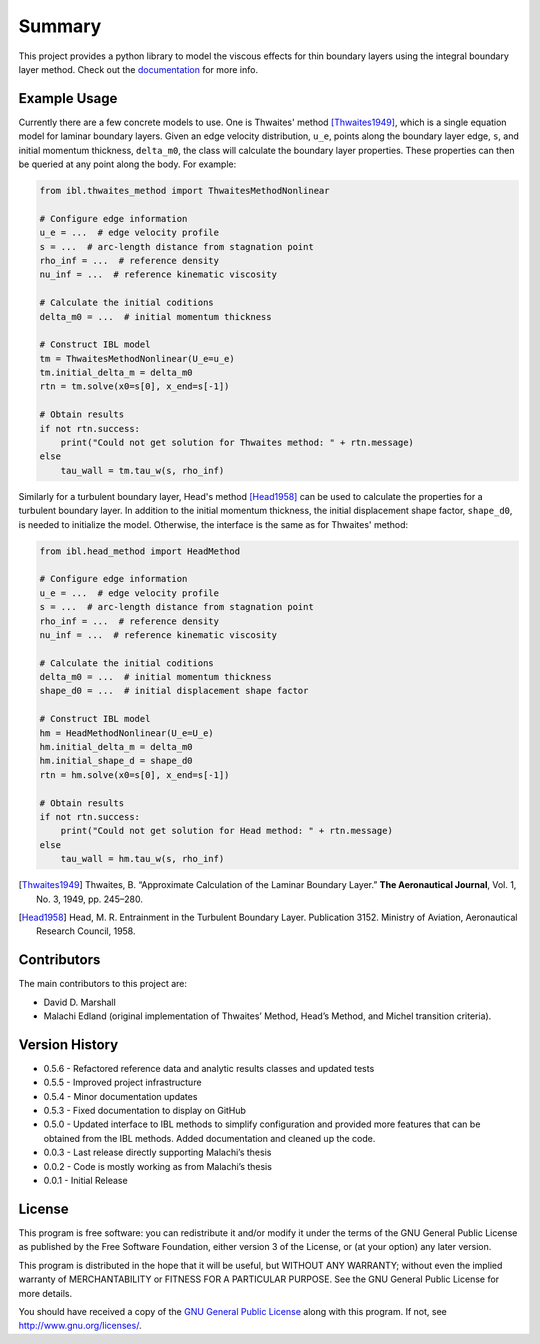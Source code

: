 Summary
=======

This project provides a python library to model the viscous effects for thin boundary layers using the integral boundary layer method. Check out the `documentation <https://ddmarshall.github.io/IBL/index.html>`__ for more info.

.. image:: https://github.com/ddmarshall/IBL/actions/workflows/tests.yml/badge.svg?branch=main
.. image:: https://img.shields.io/badge/linting-pylint-yellowgreen
    :target: https://github.com/PyCQA/pylint
.. image:: https://www.mypy-lang.org/static/mypy_badge.svg 
    :target: https://mypy-lang.org/

.. coverage.py badge goes here

Example Usage
-------------

Currently there are a few concrete models to use.
One is Thwaites' method [Thwaites1949]_, which is a single equation model for laminar boundary layers.
Given an edge velocity distribution, ``u_e``, points along the boundary layer edge, ``s``, and initial momentum thickness, ``delta_m0``, the class will calculate the boundary layer properties.
These properties can then be queried at any point along the body.
For example:

.. code-block:: python

    from ibl.thwaites_method import ThwaitesMethodNonlinear

    # Configure edge information
    u_e = ...  # edge velocity profile
    s = ...  # arc-length distance from stagnation point
    rho_inf = ...  # reference density
    nu_inf = ...  # reference kinematic viscosity

    # Calculate the initial coditions
    delta_m0 = ...  # initial momentum thickness

    # Construct IBL model
    tm = ThwaitesMethodNonlinear(U_e=u_e)
    tm.initial_delta_m = delta_m0
    rtn = tm.solve(x0=s[0], x_end=s[-1])

    # Obtain results
    if not rtn.success:
        print("Could not get solution for Thwaites method: " + rtn.message)
    else
        tau_wall = tm.tau_w(s, rho_inf)

Similarly for a turbulent boundary layer, Head's method [Head1958]_ can be used to calculate the properties for a turbulent boundary layer.
In addition to the initial momentum thickness, the initial displacement shape factor, ``shape_d0``, is needed to initialize the model.
Otherwise, the interface is the same as for Thwaites' method:

.. code-block:: python

    from ibl.head_method import HeadMethod

    # Configure edge information
    u_e = ...  # edge velocity profile
    s = ...  # arc-length distance from stagnation point
    rho_inf = ...  # reference density
    nu_inf = ...  # reference kinematic viscosity

    # Calculate the initial coditions
    delta_m0 = ...  # initial momentum thickness
    shape_d0 = ...  # initial displacement shape factor

    # Construct IBL model
    hm = HeadMethodNonlinear(U_e=U_e)
    hm.initial_delta_m = delta_m0
    hm.initial_shape_d = shape_d0
    rtn = hm.solve(x0=s[0], x_end=s[-1])

    # Obtain results
    if not rtn.success:
        print("Could not get solution for Head method: " + rtn.message)
    else
        tau_wall = hm.tau_w(s, rho_inf)

.. [Thwaites1949] Thwaites, B. “Approximate Calculation of the Laminar Boundary Layer.” **The Aeronautical Journal**, Vol. 1, No. 3, 1949, pp. 245–280.
.. [Head1958] Head, M. R. Entrainment in the Turbulent Boundary Layer. Publication 3152. Ministry of Aviation, Aeronautical Research Council, 1958.


Contributors
------------

The main contributors to this project are:

- David D. Marshall
- Malachi Edland (original implementation of Thwaites’ Method, Head’s
  Method, and Michel transition criteria).

Version History
---------------

* 0.5.6 - Refactored reference data and analytic results classes and updated tests
* 0.5.5 - Improved project infrastructure
* 0.5.4 - Minor documentation updates
* 0.5.3 - Fixed documentation to display on GitHub
* 0.5.0 - Updated interface to IBL methods to simplify configuration and provided more features that can be obtained from the IBL methods. Added documentation and cleaned up the code.
* 0.0.3 - Last release directly supporting Malachi’s thesis
* 0.0.2 - Code is mostly working as from Malachi’s thesis
* 0.0.1 - Initial Release

License
-------

This program is free software: you can redistribute it and/or modify it
under the terms of the GNU General Public License as published by the
Free Software Foundation, either version 3 of the License, or (at your
option) any later version.

This program is distributed in the hope that it will be useful, but
WITHOUT ANY WARRANTY; without even the implied warranty of
MERCHANTABILITY or FITNESS FOR A PARTICULAR PURPOSE. See the GNU General
Public License for more details.

You should have received a copy of the `GNU General Public License <license.rst>`__ along with this program. If not, see http://www.gnu.org/licenses/.
